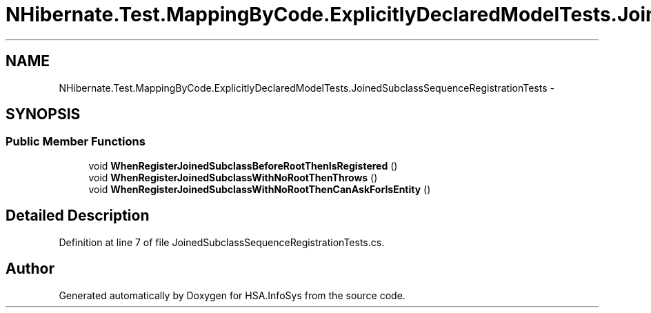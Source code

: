 .TH "NHibernate.Test.MappingByCode.ExplicitlyDeclaredModelTests.JoinedSubclassSequenceRegistrationTests" 3 "Fri Jul 5 2013" "Version 1.0" "HSA.InfoSys" \" -*- nroff -*-
.ad l
.nh
.SH NAME
NHibernate.Test.MappingByCode.ExplicitlyDeclaredModelTests.JoinedSubclassSequenceRegistrationTests \- 
.SH SYNOPSIS
.br
.PP
.SS "Public Member Functions"

.in +1c
.ti -1c
.RI "void \fBWhenRegisterJoinedSubclassBeforeRootThenIsRegistered\fP ()"
.br
.ti -1c
.RI "void \fBWhenRegisterJoinedSubclassWithNoRootThenThrows\fP ()"
.br
.ti -1c
.RI "void \fBWhenRegisterJoinedSubclassWithNoRootThenCanAskForIsEntity\fP ()"
.br
.in -1c
.SH "Detailed Description"
.PP 
Definition at line 7 of file JoinedSubclassSequenceRegistrationTests\&.cs\&.

.SH "Author"
.PP 
Generated automatically by Doxygen for HSA\&.InfoSys from the source code\&.

